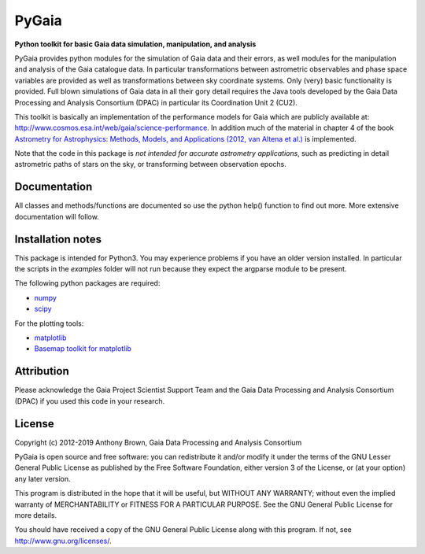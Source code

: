 PyGaia
======

**Python toolkit for basic Gaia data simulation, manipulation, and analysis**

PyGaia provides python modules for the simulation of Gaia data and their errors,
as well modules for the manipulation and analysis of the Gaia catalogue data. In
particular transformations between astrometric observables and phase space
variables are provided as well as transformations between sky coordinate
systems. Only (very) basic functionality is provided. Full blown simulations of
Gaia data in all their gory detail requires the Java tools developed by the Gaia
Data Processing and Analysis Consortium (DPAC) in particular its Coordination
Unit 2 (CU2).

This toolkit is basically an implementation of the performance models for Gaia
which are publicly available at:
`<http://www.cosmos.esa.int/web/gaia/science-performance>`_. In
addition much of the material in chapter 4 of the book `Astrometry for
Astrophysics: Methods, Models, and Applications (2012, van Altena et al.)
<http://www.cambridge.org/9780521519205>`_ is implemented.

Note that the code in this package is *not intended for accurate astrometry
applications*, such as predicting in detail astrometric paths of stars on the
sky, or transforming between observation epochs.

Documentation
-------------

All classes and methods/functions are documented so use the python help()
function to find out more. More extensive documentation will follow.

Installation notes
------------------

This package is intended for Python3. You may experience problems if you have an older version installed.
In particular the scripts in the *examples* folder will not run because they expect the argparse module
to be present.

The following python packages are required:

* `numpy <http://www.numpy.org/>`_
* `scipy <http://www.scipy.org/>`_

For the plotting tools:

* `matplotlib <http://matplotlib.org/>`_
* `Basemap toolkit for matplotlib <http://matplotlib.org/basemap/>`_

Attribution
-----------

Please acknowledge the Gaia Project Scientist Support Team and the Gaia Data
Processing and Analysis Consortium (DPAC) if you used this code in your
research.

License
-------

Copyright (c) 2012-2019 Anthony Brown, Gaia Data Processing and Analysis Consortium

PyGaia is open source and free software: you can redistribute it and/or modify
it under the terms of the GNU Lesser General Public License as published by the
Free Software Foundation, either version 3 of the License, or (at your option)
any later version.

This program is distributed in the hope that it will be useful, but WITHOUT ANY
WARRANTY; without even the implied warranty of MERCHANTABILITY or FITNESS FOR A
PARTICULAR PURPOSE.  See the GNU General Public License for more details.

You should have received a copy of the GNU General Public License along with
this program. If not, see `<http://www.gnu.org/licenses/>`_.
